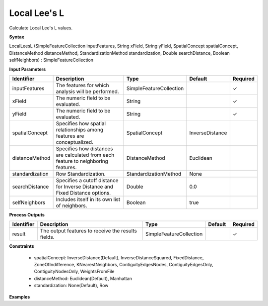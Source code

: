 .. _localleesl:

Local Lee's L
=============

Calculate Local Lee's L values.

**Syntax**

LocalLeesL (SimpleFeatureCollection inputFeatures, String xField, String yField, SpatialConcept spatialConcept, DistanceMethod distanceMethod, StandardizationMethod standardization, Double searchDistance, Boolean selfNeighbors) : SimpleFeatureCollection

**Input Parameters**

.. list-table::
   :widths: 10 50 20 10 10

   * - **Identifier**
     - **Description**
     - **Type**
     - **Default**
     - **Required**

   * - inputFeatures
     - The features for which analysis will be performed.
     - SimpleFeatureCollection
     - 
     - ✓

   * - xField
     - The numeric field to be evaluated.
     - String
     - 
     - ✓

   * - yField
     - The numeric field to be evaluated.
     - String
     - 
     - ✓

   * - spatialConcept
     - Specifies how spatial relationships among features are conceptualized.
     - SpatialConcept
     - InverseDistance
     - 

   * - distanceMethod
     - Specifies how distances are calculated from each feature to neighboring features.
     - DistanceMethod
     - Euclidean
     - 

   * - standardization
     - Row Standardization.
     - StandardizationMethod
     - None
     - 

   * - searchDistance
     - Specifies a cutoff distance for Inverse Distance and Fixed Distance options. 
     - Double
     - 0.0
     - 

   * - selfNeighbors
     - Includes itself in its own list of neighbors.
     - Boolean
     - true
     - 

**Process Outputs**

.. list-table::
   :widths: 10 50 20 10 10

   * - **Identifier**
     - **Description**
     - **Type**
     - **Default**
     - **Required**

   * - result
     - The output features to receive the results fields.
     - SimpleFeatureCollection
     - 
     - ✓

**Constraints**

 - spatialConcept: InverseDistance(Default), InverseDistanceSquared, FixedDistance, ZoneOfIndifference, KNearestNeighbors, ContiguityEdgesNodes, ContiguityEdgesOnly, ContiguityNodesOnly, WeightsFromFile
 - distanceMethod: Euclidean(Default), Manhattan
 - standardization: None(Default), Row

**Examples**

